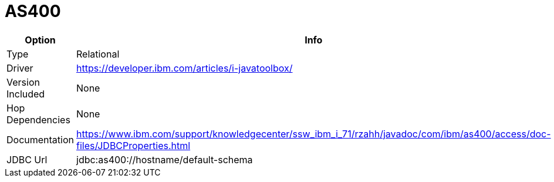[[database-plugins-as400]]
= AS400

[width="90%", cols="2*", options="header"]
|===
| Option | Info
|Type | Relational
|Driver | https://developer.ibm.com/articles/i-javatoolbox/
|Version Included | None
|Hop Dependencies | None
|Documentation | https://www.ibm.com/support/knowledgecenter/ssw_ibm_i_71/rzahh/javadoc/com/ibm/as400/access/doc-files/JDBCProperties.html
|JDBC Url | jdbc:as400://hostname/default-schema
|===
